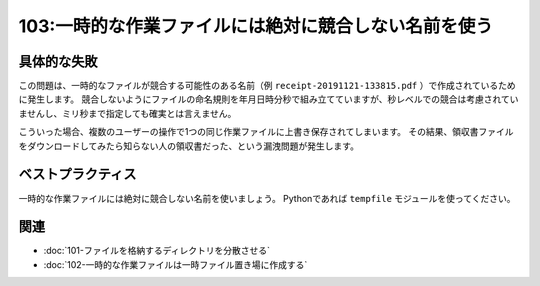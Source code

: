 ======================================================
103:一時的な作業ファイルには絶対に競合しない名前を使う
======================================================

.. maigo:: 作業用一時ファイルが競合

   * 後輩W：ユーザーから、領収書をダウンロードしたら別の人の内容のPDFがダウンロードされた、って連絡がありました。
   * 先輩T：えっ、それって大事故じゃない……？　急いで調べよう。
   * －30分後－
   * 後輩W：うーん、わからない。一時保存している作業用ファイルが競合してるのかと思ったけど、ちゃんとファイル名に日時を付けてるから大丈夫みたいだし……。
   * 先輩T：ん、日時？　 ``receipt-20191121-133815.pdf`` ってこと？　それだと1秒差以内の場合に競合するんじゃない？
   * 後輩W：あっ。

具体的な失敗
==============

この問題は、一時的なファイルが競合する可能性のある名前（例 ``receipt-20191121-133815.pdf`` ）で作成されているために発生します。
競合しないようにファイルの命名規則を年月日時分秒で組み立てていますが、秒レベルでの競合は考慮されていませんし、ミリ秒まで指定しても確実とは言えません。

こういった場合、複数のユーザーの操作で1つの同じ作業ファイルに上書き保存されてしまいます。
その結果、領収書ファイルをダウンロードしてみたら知らない人の領収書だった、という漏洩問題が発生します。

ベストプラクティス
=======================

.. index:: tempfile

一時的な作業ファイルには絶対に競合しない名前を使いましょう。
Pythonであれば ``tempfile`` モジュールを使ってください。

.. omission::

関連
=========

* :doc:`101-ファイルを格納するディレクトリを分散させる`
* :doc:`102-一時的な作業ファイルは一時ファイル置き場に作成する`